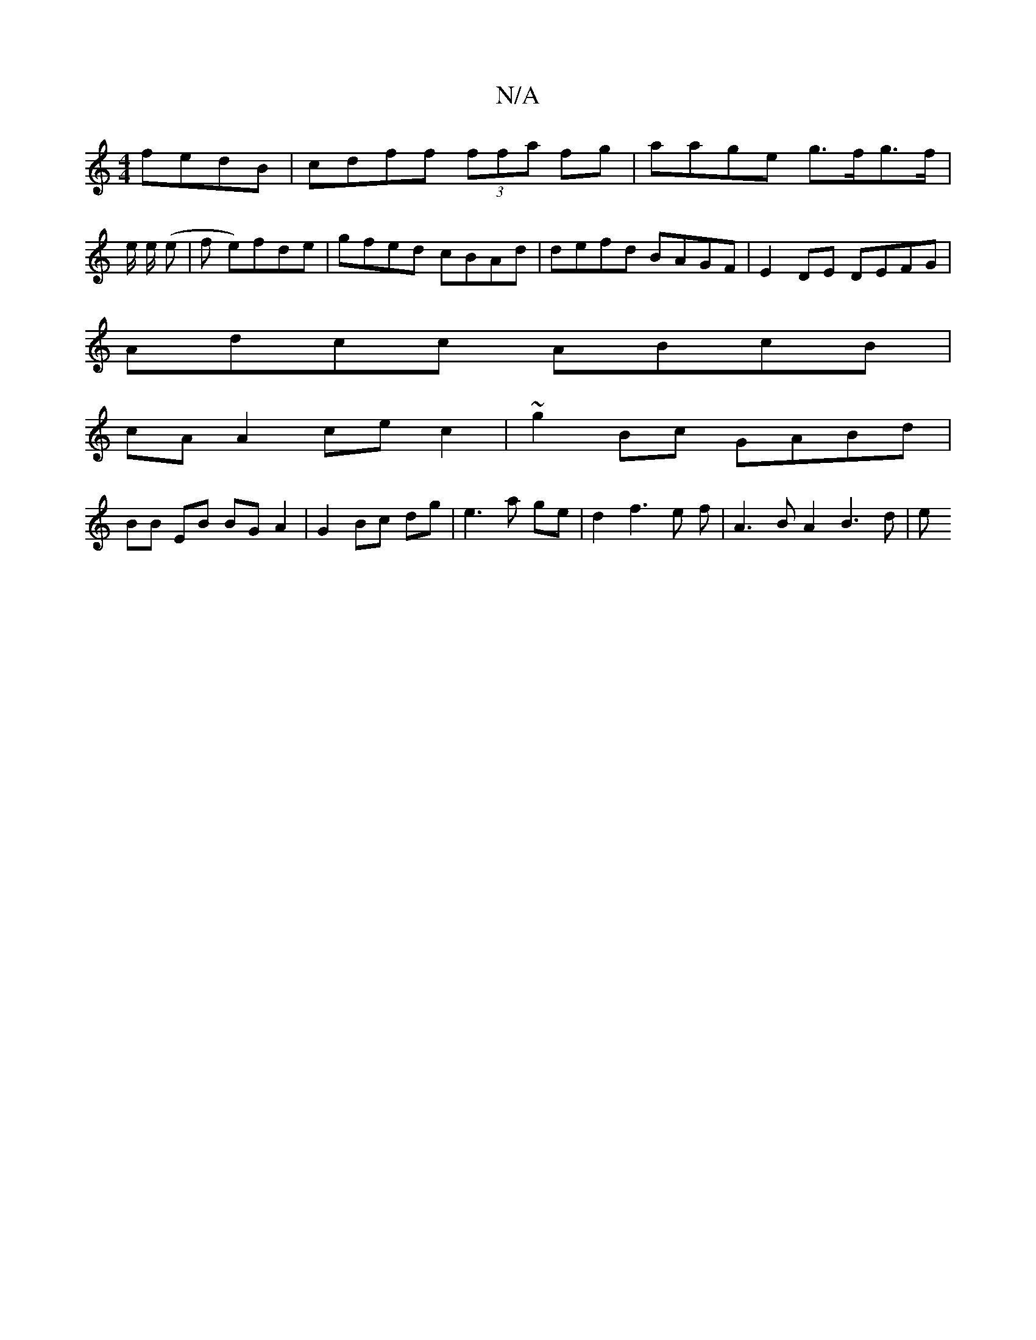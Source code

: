 X:1
T:N/A
M:4/4
R:N/A
K:Cmajor
 fedB | cdff (3ffa fg | aage g>fg>f |
e/2 e/2 (e |f1 e)fde | gfed cBAd | defd BAGF | E2 DE DEFG | 
Adcc ABcB |
cA A2 ce c2 | ~g2Bc GABd |
BB EB BG A2 | G2 Bc dg | e3a ge | d2 f3 e f | A3 B A2 B3 d | e